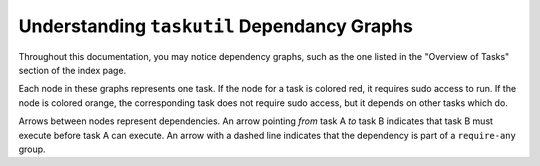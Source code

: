 ############################################
Understanding ``taskutil`` Dependancy Graphs
############################################

Throughout this documentation, you may notice dependency graphs, such as the
one listed in the "Overview of Tasks" section of the index page.

Each node in these graphs represents one task. If the node for a task is
colored red, it requires sudo access to run. If the node is colored orange, the
corresponding task does not require sudo access, but it depends on other tasks
which do.

Arrows between nodes represent dependencies. An arrow pointing *from* task A
*to* task B indicates that task B must execute before task A can execute.  An
arrow with a dashed line indicates that the dependency is part of a
``require-any`` group.

.. todo::

   Should switch to differentiating sudo requirements by node edge style
   or shape rather than color. This is both to improve readability by color
   blind individuals, and also to produce more useful output when printed on a
   black and white printer.
